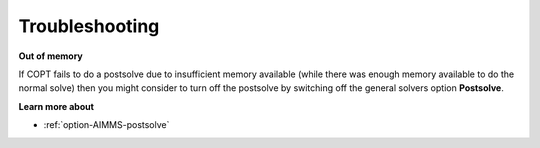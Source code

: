 

.. _COPT_Troubleshooting:


Troubleshooting
===============

**Out of memory** 

If COPT fails to do a postsolve due to insufficient memory available (while there was enough memory available to do the normal solve) then you might consider to turn off the postsolve by switching off the general solvers option **Postsolve**.



**Learn more about** 

*	:ref:`option-AIMMS-postsolve` 



